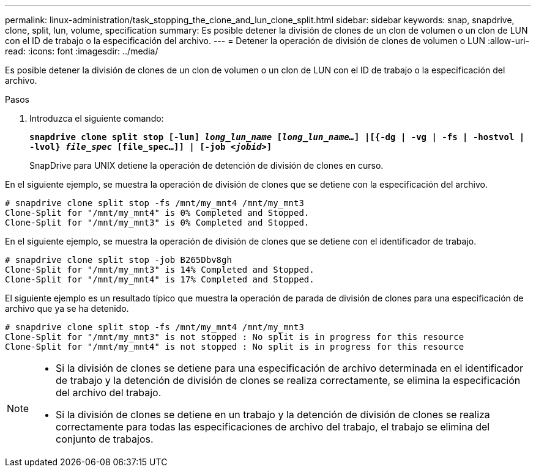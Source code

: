 ---
permalink: linux-administration/task_stopping_the_clone_and_lun_clone_split.html 
sidebar: sidebar 
keywords: snap, snapdrive, clone, split, lun, volume, specification 
summary: Es posible detener la división de clones de un clon de volumen o un clon de LUN con el ID de trabajo o la especificación del archivo. 
---
= Detener la operación de división de clones de volumen o LUN
:allow-uri-read: 
:icons: font
:imagesdir: ../media/


[role="lead"]
Es posible detener la división de clones de un clon de volumen o un clon de LUN con el ID de trabajo o la especificación del archivo.

.Pasos
. Introduzca el siguiente comando:
+
`*snapdrive clone split stop [-lun] _long_lun_name_ [_long_lun_name..._] |[{-dg | -vg | -fs | -hostvol | -lvol} _file_spec_ [file_spec...]] | [-job _<jobid>_]*`

+
SnapDrive para UNIX detiene la operación de detención de división de clones en curso.



En el siguiente ejemplo, se muestra la operación de división de clones que se detiene con la especificación del archivo.

[listing]
----
# snapdrive clone split stop -fs /mnt/my_mnt4 /mnt/my_mnt3
Clone-Split for "/mnt/my_mnt4" is 0% Completed and Stopped.
Clone-Split for "/mnt/my_mnt3" is 0% Completed and Stopped.
----
En el siguiente ejemplo, se muestra la operación de división de clones que se detiene con el identificador de trabajo.

[listing]
----
# snapdrive clone split stop -job B265Dbv8gh
Clone-Split for "/mnt/my_mnt3" is 14% Completed and Stopped.
Clone-Split for "/mnt/my_mnt4" is 17% Completed and Stopped.
----
El siguiente ejemplo es un resultado típico que muestra la operación de parada de división de clones para una especificación de archivo que ya se ha detenido.

[listing]
----
# snapdrive clone split stop -fs /mnt/my_mnt4 /mnt/my_mnt3
Clone-Split for "/mnt/my_mnt3" is not stopped : No split is in progress for this resource
Clone-Split for "/mnt/my_mnt4" is not stopped : No split is in progress for this resource
----
[NOTE]
====
* Si la división de clones se detiene para una especificación de archivo determinada en el identificador de trabajo y la detención de división de clones se realiza correctamente, se elimina la especificación del archivo del trabajo.
* Si la división de clones se detiene en un trabajo y la detención de división de clones se realiza correctamente para todas las especificaciones de archivo del trabajo, el trabajo se elimina del conjunto de trabajos.


====